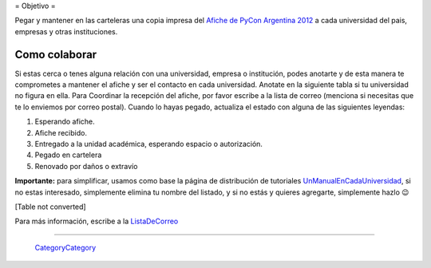 
﻿= Objetivo =

Pegar y mantener en las carteleras una copia impresa del `Afiche de PyCon Argentina 2012`_ a cada universidad del pais, empresas y otras instituciones.

Como colaborar
==============

Si estas cerca o tenes alguna relación con una universidad, empresa o institución, podes anotarte y de esta manera te comprometes a mantener el afiche y ser el contacto en cada universidad. Anotate en la siguiente tabla si tu universidad no figura en ella. Para Coordinar la recepción del afiche, por favor escribe a la lista de correo (menciona si necesitas que te lo enviemos por correo postal). Cuando lo hayas pegado, actualiza el estado con alguna de las siguientes leyendas:

(1) Esperando afiche.

(2) Afiche recibido.

(3) Entregado a la unidad académica, esperando espacio o autorización.

(4) Pegado en cartelera

(5) Renovado por daños o extravío

**Importante:** para simplificar, usamos como base la página de distribución de tutoriales UnManualEnCadaUniversidad_, si no estas interesado, simplemente elimina tu nombre del listado, y si no estás y quieres agregarte, simplemente hazlo 😉

[Table not converted]

Para más información, escribe a la ListaDeCorreo_

-------------------------

 CategoryCategory_

.. ############################################################################

.. _Afiche de PyCon Argentina 2012: http://ar.pycon.org/2012/static/docs/PyConAr2012_Afiche_A3.pdf

.. _UnManualEnCadaUniversidad: http://python.org.ar/pyar/Proyectos/UnManualEnCadaUniversidad

.. _listadecorreo: /listadecorreo
.. _categorycategory: /categorycategory
